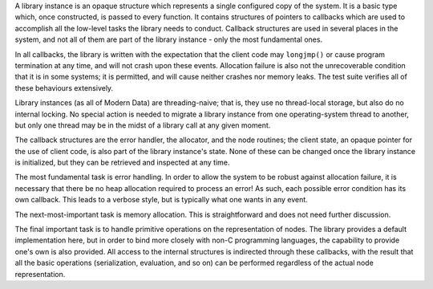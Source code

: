 A library instance is an opaque structure which represents a single configured copy of the system. It is a basic type which, once constructed, is passed to every function. It contains structures of pointers to callbacks which are used to accomplish all the low-level tasks the library needs to conduct. Callback structures are used in several places in the system, and not all of them are part of the library instance - only the most fundamental ones.

In all callbacks, the library is written with the expectation that the client code may ``longjmp()`` or cause program termination at any time, and will not crash upon these events. Allocation failure is also not the unrecoverable condition that it is in some systems; it is permitted, and will cause neither crashes nor memory leaks. The test suite verifies all of these behaviours extensively.

Library instances (as all of Modern Data) are threading-naive; that is, they use no thread-local storage, but also do no internal locking. No special action is needed to migrate a library instance from one operating-system thread to another, but only one thread may be in the midst of a library call at any given moment.

The callback structures are the error handler, the allocator, and the node routines; the client state, an opaque pointer for the use of client code, is also part of the library instance's state. None of these can be changed once the library instance is initialized, but they can be retrieved and inspected at any time.

The most fundamental task is error handling. In order to allow the system to be robust against allocation failure, it is necessary that there be no heap allocation required to process an error! As such, each possible error condition has its own callback. This leads to a verbose style, but is typically what one wants in any event.

The next-most-important task is memory allocation. This is straightforward and does not need further discussion.

The final important task is to handle primitive operations on the representation of nodes. The library provides a default implementation here, but in order to bind more closely with non-C programming languages, the capability to provide one's own is also provided. All access to the internal structures is indirected through these callbacks, with the result that all the basic operations (serialization, evaluation, and so on) can be performed regardless of the actual node representation.

